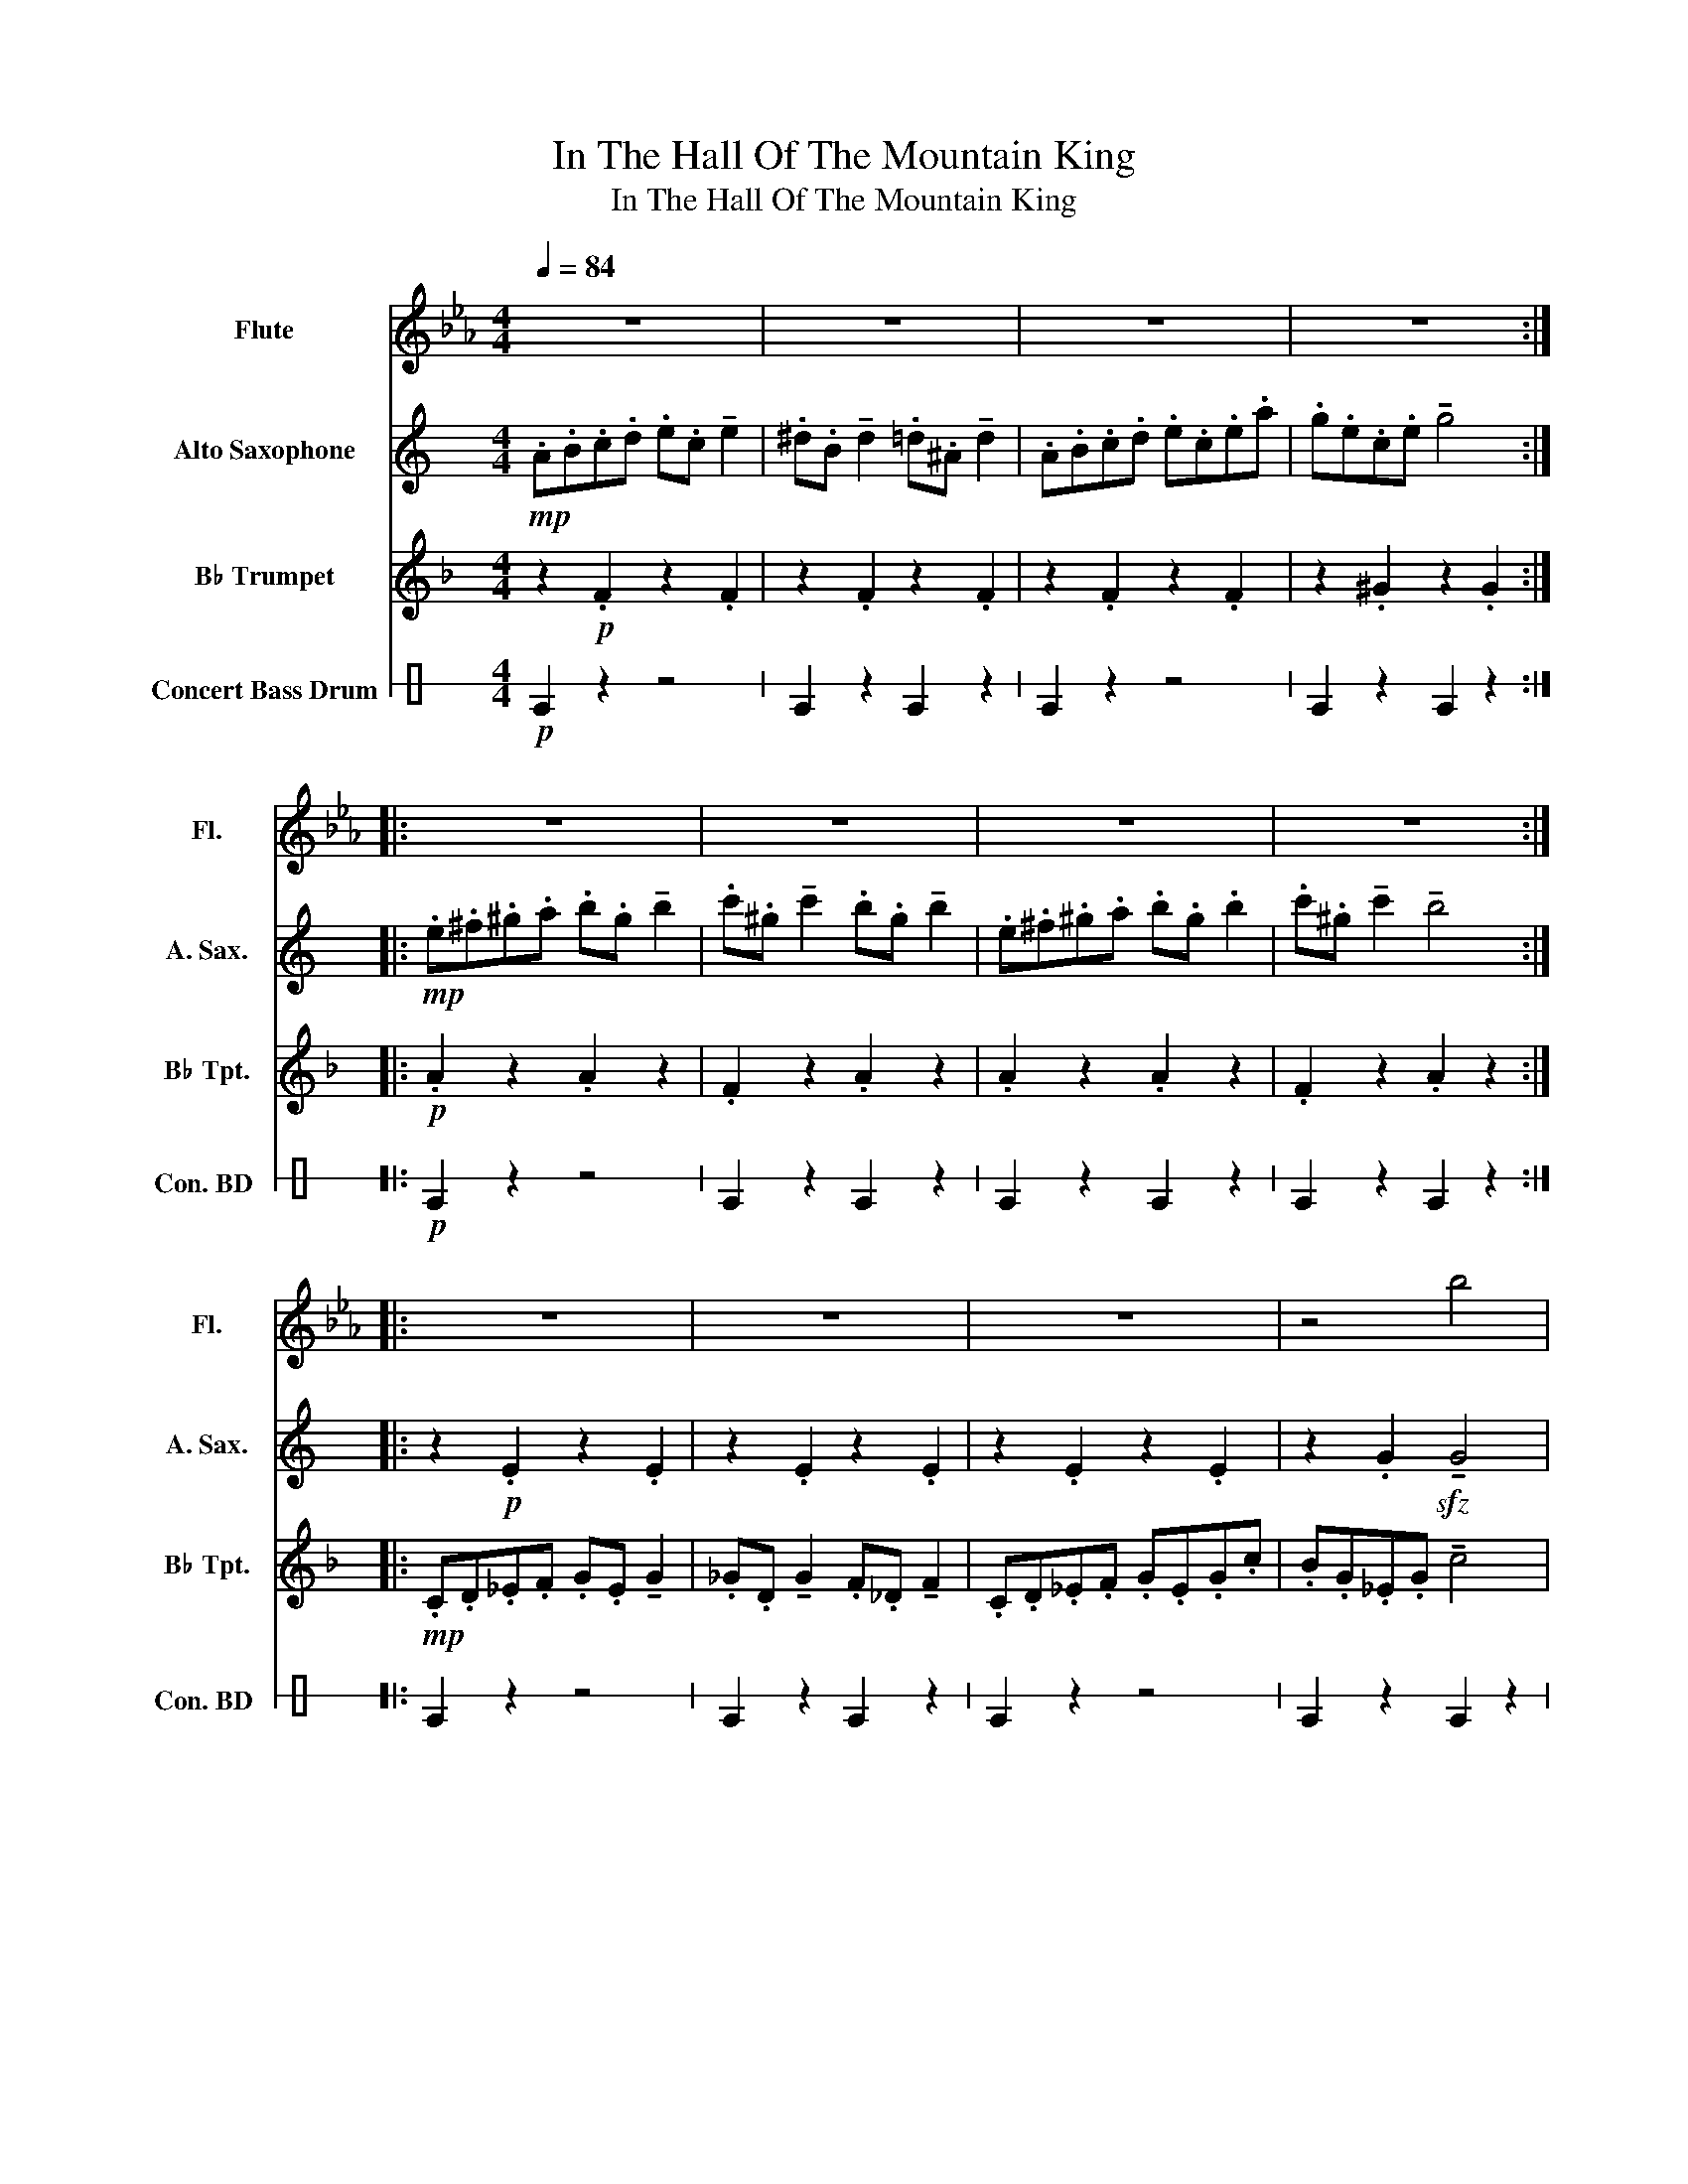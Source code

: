 X:1
T:In The Hall Of The Mountain King
T:In The Hall Of The Mountain King
%%score 1 2 ( 3 4 ) 5
L:1/8
Q:1/4=84
M:4/4
K:Eb
V:1 treble nm="Flute" snm="Fl."
V:2 treble transpose=-9 nm="Alto Saxophone" snm="A. Sax."
V:3 treble transpose=-2 nm="B♭ Trumpet" snm="B♭ Tpt."
V:4 treble transpose=-2 
V:5 perc stafflines=1 nm="Concert Bass Drum" snm="Con. BD "
K:none
I:percmap E B 35 normal
V:1
 z8 | z8 | z8 | z8 :: z8 | z8 | z8 | z8 :: z8 | z8 | z8 | z4 b4 | z8 | z8 | z8 | z8 |: %16
[Q:1/4=90] z2!mf! .g2 z2 .g2 | z2 .g2 z2 .g2 | z2 .g2 z2 .g2 | z2 .B2 b4 :: %20
!f![Q:1/4=104] .g.=a.=b.c' .d'.b !tenuto!d'2 | .e'.=b !tenuto!e'2 .d'.b !tenuto!d'2 | %22
 .g.=a.=b.c' .d'.b !tenuto!d'2 | .e'.=b !tenuto!e'2 !tenuto!d'4 :|[Q:1/4=112] z2 .g2 z2 .g2 | %25
 z2 .g2 z2 .g2 | z2 .g2 z2 .g2 | z2 .B2 b4 | z2 .g2 z2 .g2 | z2 .g2 z2 .g2 | z2 .g2 .g2 .g2 | %31
 .g.g.g.g .g.g.g.g |:!ff![Q:1/4=138] .c.d.e.f .g.e.g.g | .^f.d.f.f .=f._d.f z | %34
 .c.d.e.f .g.e.g.c' | .b.g.e.g !tenuto!b4 :| .g.=a.=b.c' .d'.b !>!d'2 | %37
 .e'.=b !>!e'2 .d'.b !>!d'2 | .g.=a.=b.c' .d'.b !>!d'2 | .e'.=b !>!e'2 !>!d'4 | %40
 .g.=a.=b.c' .d'.b !>!d'2 | .e'.=b !>!e'2 .d'.b !>!d'2 | .g.=a.=b.c' .d'.b !>!d'2 | %43
 .e'.=b !>!e'2 !>!d'4 | .c.d.e.f .g.e.g.g | .^f.d.f.f .=f._d.f z | .c.d.e.f .g.e.g.c' | %47
 .b.g.e.g !tenuto!b4 | .c.d.e.f .g.e.g.g | .^f.d.f.f .=f._d.f z | .c.d.e.f .g.e.g.c' | %51
 .g.e.g.c' !>!c'4 |: z2!ff! !^!c'2 z4 | z2 !^!c'2 z4 |!p! .c!<(!.d.e.f .g.e.g.c' | %55
 .=b.g.b.d' !>!c'4!<)! | z2!ff! !^!c'2 z4 | z2 !^!c'2 z4 | z2!p! .c'2!<(! .c'2 .c'2 | %59
 !^!c'2 !^!c'2 !^!c'2 !^!c'2!<)! | z8 | z8 |!ff! !^!c'2 z2 z4 |] %63
V:2
[K:C]!mp! .A.B.c.d .e.c !tenuto!e2 | .^d.B !tenuto!d2 .=d.^A !tenuto!d2 | .A.B.c.d .e.c.e.a | %3
 .g.e.c.e !tenuto!g4 ::!mp! .e.^f.^g.a .b.g !tenuto!b2 | .c'.^g !tenuto!c'2 .b.g !tenuto!b2 | %6
 .e.^f.^g.a .b.g .b2 | .c'.^g !tenuto!c'2 !tenuto!b4 :: z2!p! .E2 z2 .E2 | z2 .E2 z2 .E2 | %10
 z2 .E2 z2 .E2 | z2 .G2!sfz! !tenuto!G4 |!mp! .c.d.^d.f .g.d !tenuto!g2 | %13
 .^f.d !tenuto!f2 .=f.^c !tenuto!f2 | .c.d.^d.f .g.d.g.c' | .g.^d.g.c' !tenuto!c4 |: %16
 z2!mf! .e2 z2 .e2 | z2 ._e2 z2 .d2 | z2 .c2 z2 .c2 | z2 .c2 z2 .c2 :: z2!f! .B2 z2 .B2 | %21
 z2 .c2 z2 .B2 | z2 .B2 z2 .B2 | z2 .c2 z2 .B2 :| z2 .e2 z2 .e2 | z2 ._e2 z2 .d2 | z2 .c2 z2 .c2 | %27
 z2 .c2 z2 .c2 | z2 .c2 z2 .c2 | z2 ._e2 z2 .d2 | z2 .c2 .c2 .c2 | .c2 .c2 .c2 .c2 |: %32
!p! !>!a4 !>!a4 | !>!a4 !>!a4 | !>!a4 !>!a4 | !>!g4 !>!g4 :| !>!e4 !>!e4 | !>!c4 !>!e4 | %38
!mf! z2 .e2 z2 .e2 | z2 .e2 z2 .e2 |!p! !>!e4 !>!e4 | !>!^c4 !>!e4 |!mf! z2 .e2 z2 .e2 | %43
 z2 .e2 z2 .e2 |!p! !>!a4 !>!a4 | !>!a4 !>!a4 | !>!a4 !>!a4 | !>!g4 !>!g4 | %48
!ff! .a.a.a.a .a.a !>!a2 | .a.a !>!a2 .a.a !>!a2 | .a.a.a.a .a.a.a.a | .a.a.a.a !>!a4 |: %52
 z2!ff! !^!_e2 z4 | z2 !^!_e2 z4 |!p! .A!<(!.B.c.d .e.c.e.a | .^g.e.g.b !>!a4!<)! | %56
 z2!ff! !^!_e2 z4 | z2 !^!_e2 z4 | z2!p! .e2!<(! .e2 .e2 | !^!e2 !^!e2 !^!e2 !^!e2!<)! | z8 | z8 | %62
!ff! !^!e2 z4 z2 |] %63
V:3
[K:F] z2!p! .F2 z2 .F2 | z2 .F2 z2 .F2 | z2 .F2 z2 .F2 | z2 .^G2 z2 .G2 ::!p! .A2 z2 .A2 z2 | %5
 .F2 z2 .A2 z2 | .A2 z2 .A2 z2 | .F2 z2 .A2 z2 ::!mp! .C.D._E.F .G.E !tenuto!G2 | %9
 ._G.D !tenuto!G2 .F._D !tenuto!F2 | .C.D._E.F .G.E.G.c | .B.G._E.G !tenuto!c4 | z2 .F2 z2 .F2 | %13
 z2 .F2 z2 .F2 | z2 .F2 z2 .F2 | z2 .F2 c4 |:!mf! .D.E.F.G .A.F !tenuto!A2 | %17
 .^G.E !tenuto!G2 .=G._E .G2 | .D.E.F.G .A.F.A.d | .c.A.F.A !tenuto!c4 :: z2!f! .A2 z2 .A2 | %21
 z2 .A2 z2 .A2 | z2 .A2 z2 .A2 | z2 .A2 z2 .A2 :|!f! .D.E.F.G .A.F !tenuto!A2 | %25
 .^G.E !tenuto!G2 .=G._E .G2 | .D.E.F.G .A.F.A.d | .c.A.F.A !tenuto!c4 | DEFG AF !tenuto!A2 | %29
 ^GE !tenuto!G2 =G_E !tenuto!G2 | .D.E.F.G .A.F.A.d | .A2 .A2 .A2 .A2 |: z2!f! .A2 z2 .A2 | %33
 z2 .^G2 z2 .=G2 | z2 .A2 z2 .A2 | z2 .c2 z2 .c2 :| z2 .A2 z2 .A2 | z2 .A2 z2 .A2 | %38
 .A.=B.^c.d .e.c !>!e2 | .f.^c !>!f2 !>!e4 | z2 .A2 z2 .A2 | z2 .A2 z2 .A2 | %42
 .A.=B.^c.d .e.c !>!e2 | .[^c^f].c !>!c2 !>!e4 | z2 .A2 z2 .A2 | z2 .^G2 z2 .=G2 | z2 .A2 z2 .A2 | %47
 z2 .c2 z2 .c2 | .D.E.F.G .A.F.A z | .^G.E.G z .=G._E.G z | .D.E.F.G .A.F.A.d | .A.F.A.d !>!d4 |: %52
 z2!ff! !^!d2 z4 | z2 !^!d2 z4 |!p! .D!<(!.E.F.G .A.F.A.d | .^c.A.c.e !>!d4!<)! | z2!ff! !^!d2 z4 | %57
 z2 !^!d2 z4 | z2!p! .d2!<(! .d2 .d2 | !^!d2 !^!d2 !^!d2 !^!d2!<)! | z8 | z8 | %62
!ff!!ff! !^!d2 z2 z4 |] %63
V:4
[K:F] x8 | x8 | x8 | x8 :: x8 | x8 | x8 | x8 :: x8 | x8 | x8 | x8 | x8 | x8 | x8 | x8 |: x8 | x8 | %18
 x8 | x8 :: x8 | x8 | x8 | x8 :| x8 | x8 | x8 | x8 | x8 | x8 | x8 | x8 |: x8 | x8 | x8 | x8 :| x8 | %37
 x8 | x8 | x8 | x8 | x8 | x8 | z x !stemless!^f2 x4 | x8 | x8 | x8 | x8 | x8 | x8 | x8 | x8 |: x8 | %53
 x8 | x8 | x8 | x8 | x8 | x8 | x8 | x8 | x8 | x8 |] %63
V:5
[K:C]!p! E2 z2 z4 | E2 z2 E2 z2 | E2 z2 z4 | E2 z2 E2 z2 ::!p! E2 z2 z4 | E2 z2 E2 z2 | %6
 E2 z2 E2 z2 | E2 z2 E2 z2 :: E2 z2 z4 | E2 z2 E2 z2 | E2 z2 z4 | E2 z2 E2 z2 | E2 z2 z4 | %13
 E2 z2 E2 z2 | E2 z2 E2 E2 | E2 E2 E2 E2 |:!mf! E2 z2 E2 z2 | E2 z2 E2 z2 | E2 z2 E2 z2 | %19
 E2 z2 E2 z2 :: E2 z2 E2 z2 | E2 z2 E2 z2 | E2 z2 E2 z2 | E2 z2 E2 z2 :| E2 z2 E2 z2 | %25
 E2 z2 E2 z2 | E2 z2 E2 z2 | E2 z2 E2 z2 | E2 z2 E2 z2 | E2 z2 E2 z2 | E2 E2 E2 E2 | E2 E2 E2 E2 |: %32
!f! E2 z2 E2 z2 | E2 z2 E2 z2 | E2 z2 E2 z2 | E2 z2 E2 z2 :| E2 z2 E2 z2 | E2 z2 E2 z2 | %38
 E2 z2 E2 z2 | E2 z2 E2 z2 | E2 z2 E2 z2 | E2 z2 E2 z2 | E2 z2 E2 z2 | E2 z2 E2 z2 | E2 z2 E2 z2 | %45
 E2 z2 E2 z2 | E2 z2 E2 z2 | E2 z2 E2 z2 | E2 z2 E2 z2 | E2 z2 E2 z2 | E2 z2 E2 z2 | E2 z2 E2 z2 |: %52
!ff! !>!E2 z2 z4 | !>!E2 z2 z4 |!p!!<(! E2 z2 E2 z2 | E2 z2 E2 z2!<)! |!ff! !>!E2 z2 z4 | %57
 !>!E2 z2 z4 | !>!E2 z2 z4 | z8 |!<(! !///!!>!E8- | !///!E8-!<)! |!ff! !^!E2 z2 z4 |] %63

